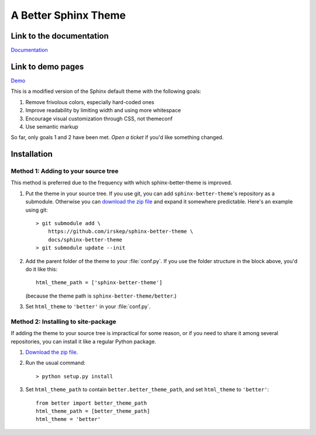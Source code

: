 A Better Sphinx Theme
=====================

Link to the documentation
-------------------------

`Documentation`_

Link to demo pages
------------------

`Demo`_

.. _Documentation: https://sphinx-better-theme.readthedocs.org/en/latest/

.. _Demo: https://sphinx-better-theme.readthedocs.org/en/latest/demos.html

This is a modified version of the Sphinx default theme with the following
goals:

1. Remove frivolous colors, especially hard-coded ones
2. Improve readability by limiting width and using more whitespace
3. Encourage visual customization through CSS, not themeconf
4. Use semantic markup

So far, only goals 1 and 2 have been met. `Open a ticket` if you'd like
something changed.

.. _Open a ticket: https://github.com/irskep/sphinx-better-theme/issues/new

Installation
------------

Method 1: Adding to your source tree
^^^^^^^^^^^^^^^^^^^^^^^^^^^^^^^^^^^^

This method is preferred due to the frequency with which sphinx-better-theme is
improved.

1. Put the theme in your source tree. If you use git, you can add
   ``sphinx-better-theme``'s repository as a submodule. Otherwise you can
   `download the zip file`_ and expand it somewhere predictable. Here's an
   example using git::

        > git submodule add \
            https://github.com/irskep/sphinx-better-theme \
            docs/sphinx-better-theme
        > git submodule update --init

.. _download the zip file: https://github.com/irskep/sphinx-better-theme/archive/master.zip

2. Add the parent folder of the theme to your :file:`conf.py`. If you use the
   folder structure in the block above, you'd do it like this::

        html_theme_path = ['sphinx-better-theme']

   (because the theme path is ``sphinx-better-theme/better``.)

3. Set ``html_theme`` to ``'better'`` in your :file:`conf.py`.

Method 2: Installing to site-package
^^^^^^^^^^^^^^^^^^^^^^^^^^^^^^^^^^^^^

If adding the theme to your source tree is impractical for some reason, or if
you need to share it among several repositories, you can install it like a
regular Python package.

1. `Download the zip file.`_

.. _Download the zip file.: https://github.com/irskep/sphinx-better-theme/archive/master.zip

2. Run the usual command::

    > python setup.py install

3. Set ``html_theme_path`` to contain ``better.better_theme_path``, and set
   ``html_theme`` to ``'better'``::

    from better import better_theme_path
    html_theme_path = [better_theme_path]
    html_theme = 'better'
